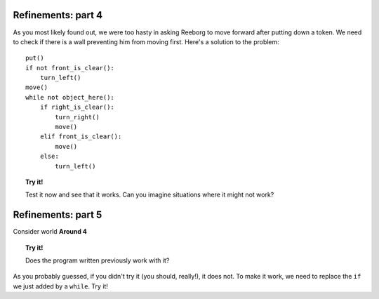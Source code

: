 
Refinements: part 4
===================

As you most likely found out, we were too hasty in asking Reeborg to
move forward after putting down a token. We need to check if there is a
wall preventing him from moving first. Here's a solution to the problem::

    put()
    if not front_is_clear():
        turn_left()
    move()
    while not object_here():
        if right_is_clear():
            turn_right()
            move()
        elif front_is_clear():
            move()
        else:
            turn_left()

.. topic:: Try it!

    Test it now and see that it works. Can you imagine situations where it
    might not work?

Refinements: part 5
===================

Consider world **Around 4**

.. topic:: Try it!

    Does the program written previously work with it?

As you probably guessed, if you didn't try it (you should, really!), it
does not. To make it work, we need to replace the ``if`` we just added
by a ``while``. Try it!
